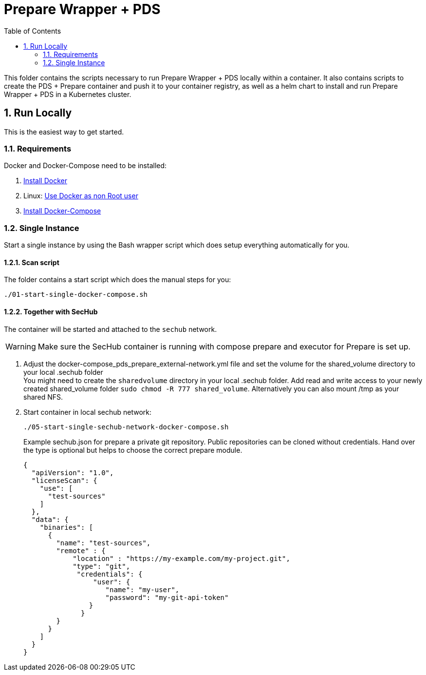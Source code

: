 // SPDX-License-Identifier: MIT

:toc:
:numbered:

= Prepare Wrapper + PDS

This folder contains the scripts necessary to run Prepare Wrapper + PDS locally within a container. It also contains scripts to create the PDS + Prepare container and push it to your container registry, as well as a helm chart to install and run Prepare Wrapper + PDS in a Kubernetes cluster.

== Run Locally

This is the easiest way to get started.

=== Requirements

Docker and Docker-Compose need to be installed:

. https://docs.docker.com/engine/install/[Install Docker]

. Linux: https://docs.docker.com/engine/install/linux-postinstall/#manage-docker-as-a-non-root-user[Use Docker as non Root user]

. https://docs.docker.com/compose/install/[Install Docker-Compose]

=== Single Instance

Start a single instance by using the Bash wrapper script which does setup everything automatically for you.

==== Scan script

The folder contains a start script which does the manual steps for you:

----
./01-start-single-docker-compose.sh
----

==== Together with SecHub

The container will be started and attached to the `sechub` network.

WARNING: Make sure the SecHub container is running with compose prepare and executor for Prepare is set up.

. Adjust the docker-compose_pds_prepare_external-network.yml file and set the volume for the shared_volume directory to your local .sechub folder +
You might need to create the `sharedvolume` directory in your local .sechub folder. Add read and write access to your newly created shared_volume folder `sudo chmod -R 777 shared_volume`.
Alternatively you can also mount /tmp as your shared NFS.

. Start container in local sechub network:
+
----
./05-start-single-sechub-network-docker-compose.sh
----
+
Example sechub.json for prepare a private git repository. Public repositories can be cloned without credentials. Hand over the type is optional but helps to choose the correct prepare module.
+
[source,json]
----
{
  "apiVersion": "1.0",
  "licenseScan": {
    "use": [
      "test-sources"
    ]
  },
  "data": {
    "binaries": [
      {
        "name": "test-sources",
        "remote" : {
            "location" : "https://my-example.com/my-project.git",
            "type": "git",
             "credentials": {
                 "user": {
                    "name": "my-user",
                    "password": "my-git-api-token"
                }
              }
        }
      }
    ]
  }
}
----